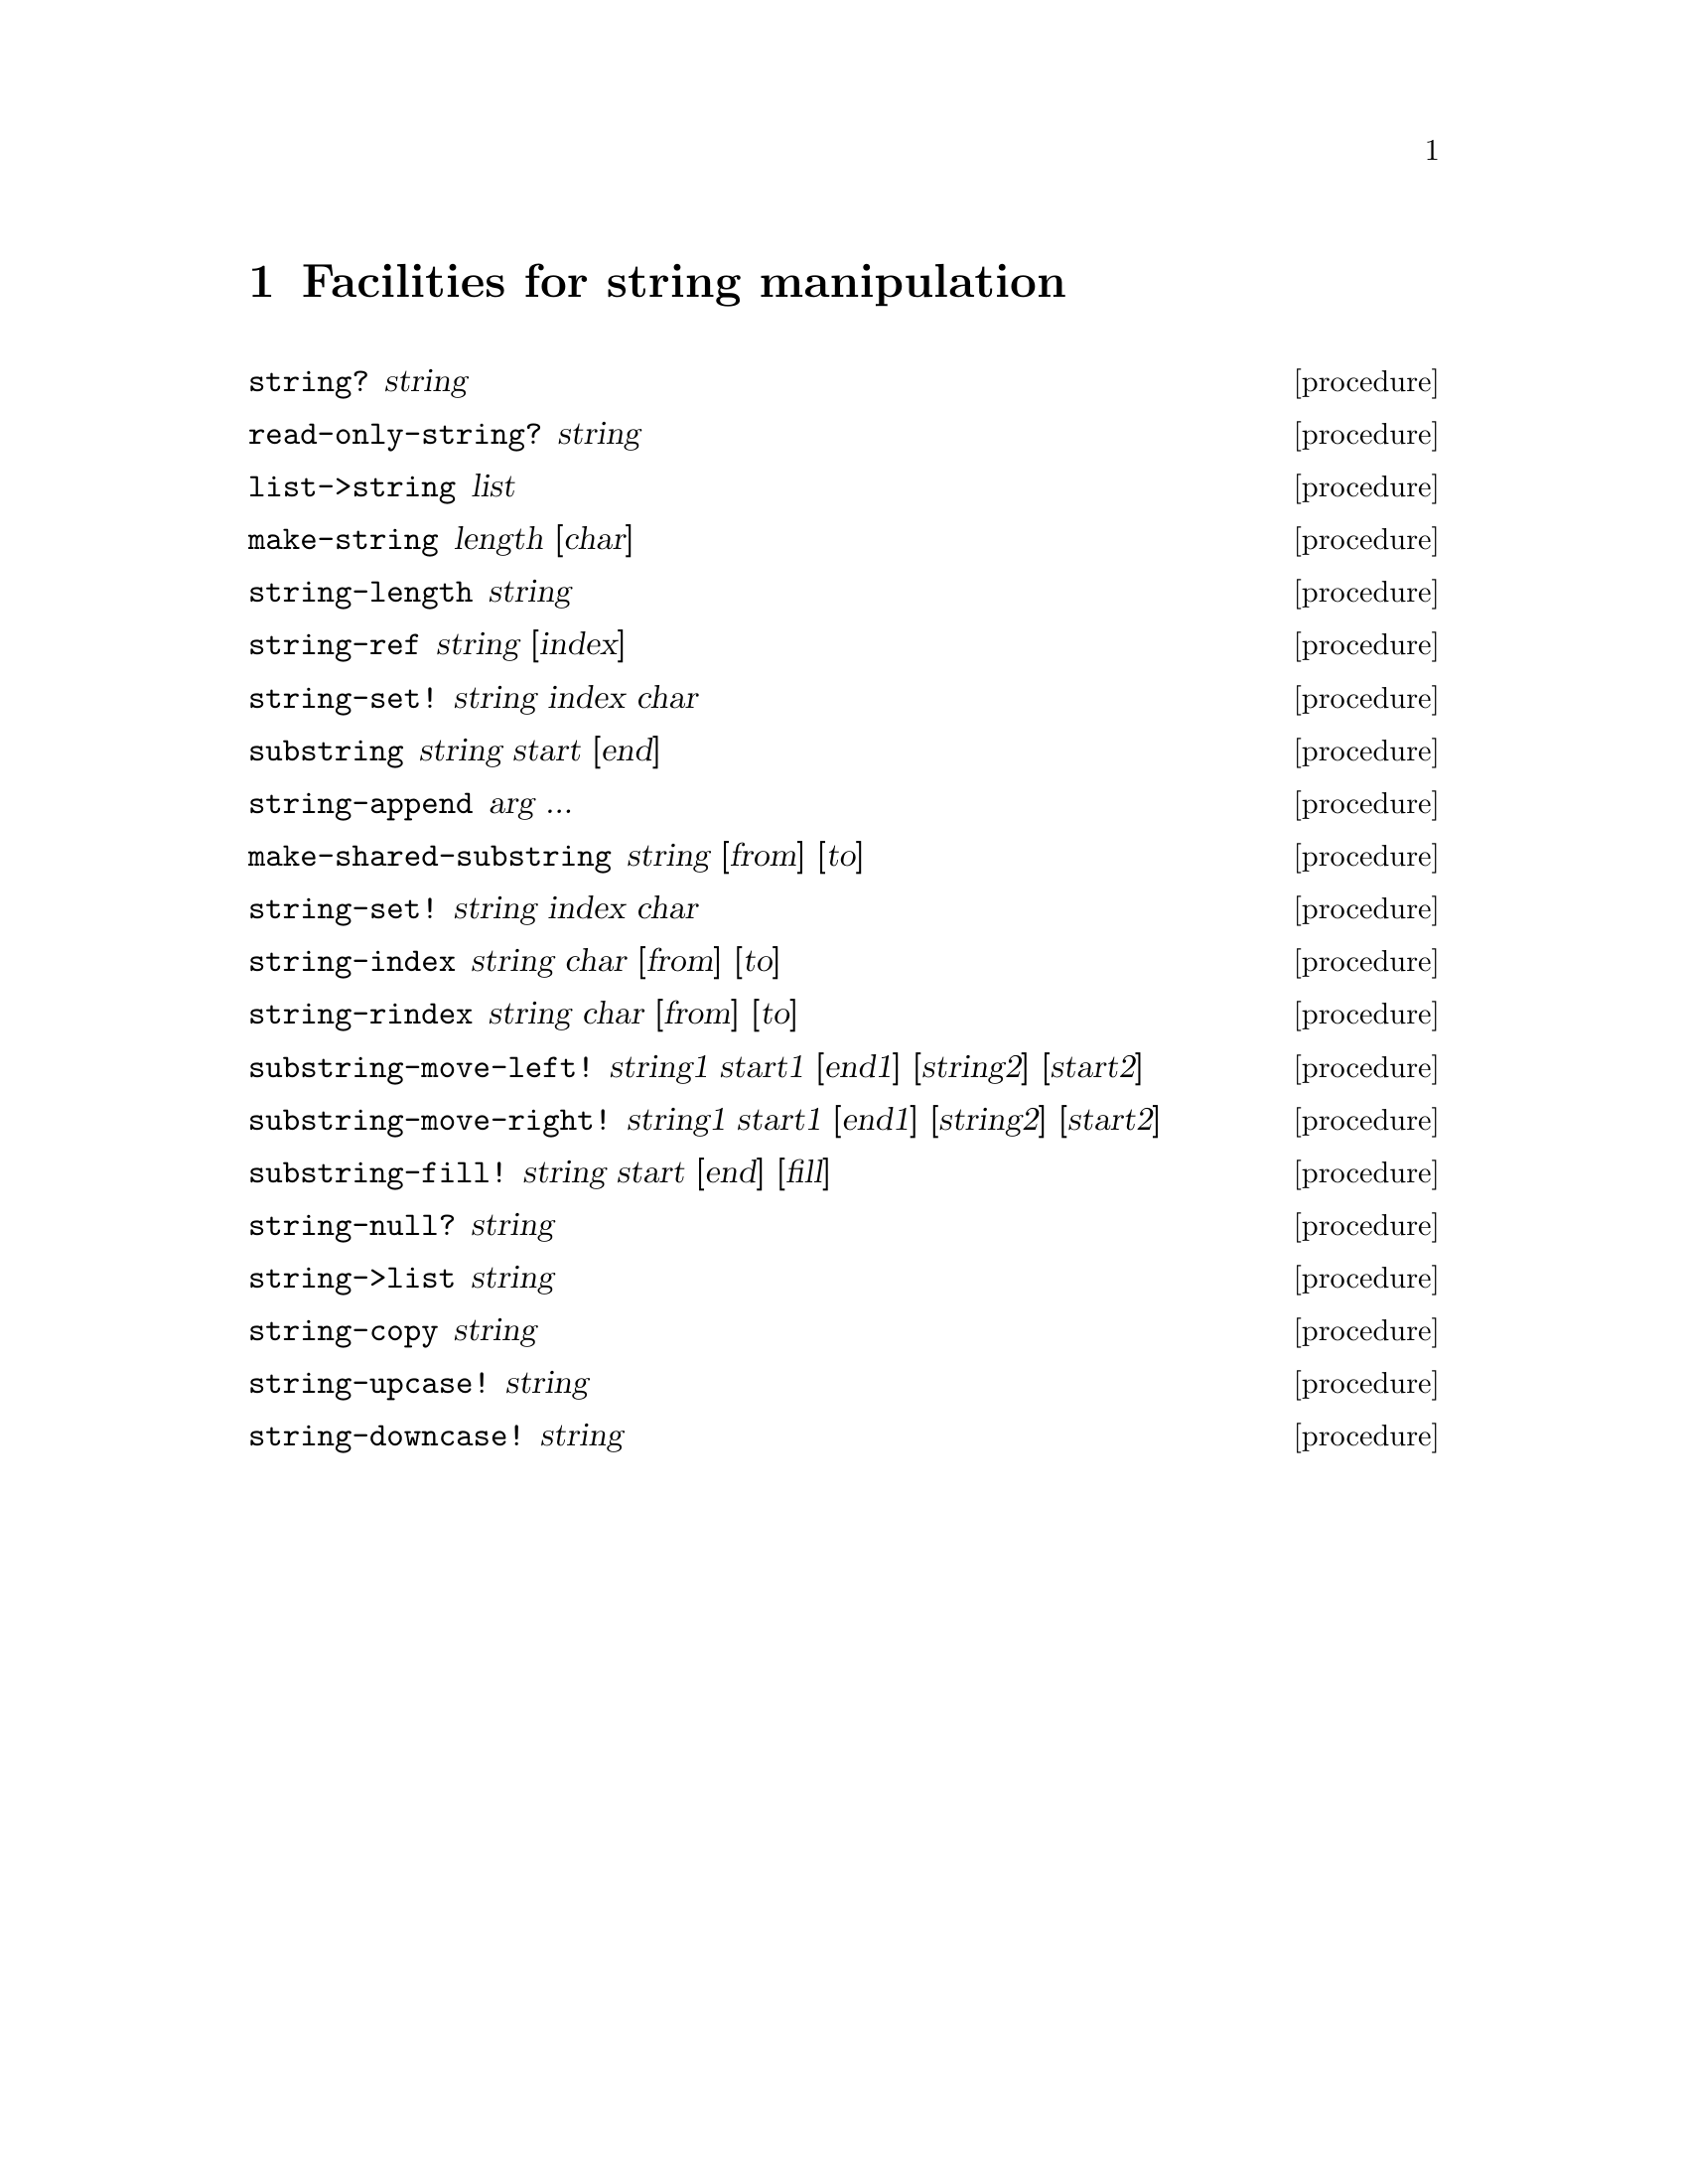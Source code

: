@node Strings
@chapter Facilities for string manipulation

@deffn procedure string? string
@end deffn
@deffn procedure read-only-string? string
@end deffn
@deffn procedure list->string list
@end deffn
@deffn procedure make-string length [char]
@end deffn
@deffn procedure string-length string
@end deffn
@deffn procedure string-ref string [index]
@end deffn
@deffn procedure string-set! string index char
@end deffn
@deffn procedure substring string start [end]
@end deffn
@deffn procedure string-append arg ...
@end deffn
@deffn procedure make-shared-substring string [from] [to]
@end deffn
@deffn procedure string-set! string index char
@end deffn
@deffn procedure string-index string char [from] [to]
@end deffn
@deffn procedure string-rindex string char [from] [to]
@end deffn
@deffn procedure substring-move-left! string1 start1 [end1] [string2] [start2]
@end deffn
@deffn procedure substring-move-right! string1 start1 [end1] [string2] [start2]
@end deffn
@deffn procedure substring-fill! string start [end] [fill]
@end deffn
@deffn procedure string-null? string
@end deffn
@deffn procedure string->list string
@end deffn
@deffn procedure string-copy string
@end deffn
@deffn procedure string-upcase! string
@end deffn
@deffn procedure string-downcase! string
@end deffn
